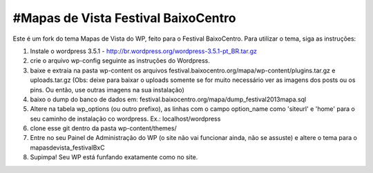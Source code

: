 #Mapas de Vista Festival BaixoCentro
====================================

Este é um fork do tema Mapas de Vista do WP, feito para o Festival BaixoCentro.
Para utilizar o tema, siga as instruções:

1. Instale o wordpress 3.5.1 - http://br.wordpress.org/wordpress-3.5.1-pt_BR.tar.gz
2. crie o arquivo wp-config seguinte as instruções do Wordpress.
3. baixe e extraia na pasta wp-content os arquivos festival.baixocentro.org/mapa/wp-content/plugins.tar.gz e uploads.tar.gz (Obs: deixe para baixar o uploads somente se for muito necessário ver as imagens dos posts ou os pins. Ou então, use outras imagens na sua instalação)
4. baixo o dump do banco de dados em: festival.baixocentro.org/mapa/dump_festival2013mapa.sql
5. Altere na tabela wp_options (ou outro prefixo), as linhas com o campo option_name como 'siteurl' e 'home' para o seu caminho de instalação co wordpress. Ex.: localhost/wordpress
6. clone esse git dentro da pasta wp-content/themes/
7. Entre no seu Painel de Administração do WP (o site não vai funcionar ainda, não se assuste) e altere o tema para o mapasdevista_festivalBxC
8. Supimpa! Seu WP está funfando exatamente como no site.
